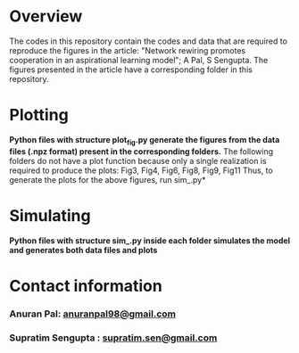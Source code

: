 * Overview
  The codes in this repository contain the codes and data that are required to reproduce the figures in the article: "Network rewiring promotes cooperation in an aspirational learning model"; A Pal, S Sengupta.
  The figures presented in the article have a corresponding folder in this repository.

* Plotting
  *Python files with structure plot_fig.py generate the figures from the data files (.npz format) present in the corresponding folders.*
  The following folders do not have a plot function because only a single realization is required to produce the plots:
  Fig3, Fig4, Fig6, Fig8, Fig9, Fig11
  Thus, to generate the plots for the above figures, run sim_.py*

* Simulating
  *Python files with structure sim_.py inside each folder simulates the model and generates both data files and plots*

* Contact information 
*** Anuran Pal: [[mailto:anuranpal98@gmail.com][anuranpal98@gmail.com]]
*** Supratim Sengupta : [[mailto:supratim.sen@gmail.com][supratim.sen@gmail.com]]
